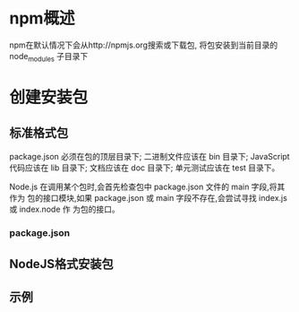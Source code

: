 #+STARTUP: showall

* npm概述
npm在默认情况下会从http://npmjs.org搜索或下载包,
将包安装到当前目录的node_modules
子目录下


* 创建安装包
** 标准格式包
package.json 必须在包的顶层目录下;
二进制文件应该在 bin 目录下;
JavaScript 代码应该在 lib 目录下;
文档应该在 doc 目录下;
单元测试应该在 test 目录下。


Node.js 在调用某个包时,会首先检查包中 package.json 文件的 main 字段,将其作为
包的接口模块,如果 package.json 或 main 字段不存在,会尝试寻找 index.js 或 index.node 作
为包的接口。

*** package.json



** NodeJS格式安装包

** 示例
